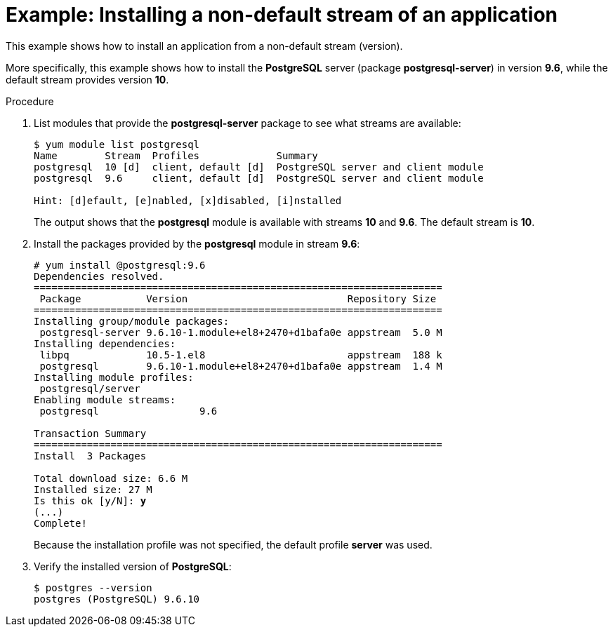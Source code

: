 [id='example-installing-a-non-default-stream-of-an-application_{context}']
= Example: Installing a non-default stream of an application

// User Story: As a sysadmin, I need to know what is available through the AppStream so I can determine what RPMs, SCLs, and modules to download and install.

This example shows how to install an application from a non-default stream (version).
 
More specifically, this example shows how to install the [application]*PostgreSQL* server (package [package]*postgresql-server*) in version *9.6*, while the default stream provides version *10*.

.Procedure

. List modules that provide the [package]*postgresql-server* package to see what streams are available:
+
[subs="quotes",options="nowrap"]
----
$ [command]`yum module list postgresql`
Name        Stream  Profiles             Summary
postgresql  10 [d]  client, default [d]  PostgreSQL server and client module
postgresql  9.6     client, default [d]  PostgreSQL server and client module

Hint: [d]efault, [e]nabled, [x]disabled, [i]nstalled
----
+
The output shows that the *postgresql* module is available with streams *10* and *9.6*. The default stream is *10*.

. Install the packages provided by the *postgresql* module in stream *9.6*:
+
[subs="quotes"]
----
# [command]`yum install @postgresql:9.6`
Dependencies resolved.
=====================================================================
 Package           Version                           Repository Size
=====================================================================
Installing group/module packages:
 postgresql-server 9.6.10-1.module+el8+2470+d1bafa0e appstream  5.0 M
Installing dependencies:
 libpq             10.5-1.el8                        appstream  188 k
 postgresql        9.6.10-1.module+el8+2470+d1bafa0e appstream  1.4 M
Installing module profiles:
 postgresql/server                                                                              
Enabling module streams:
 postgresql                 9.6                                                                 

Transaction Summary
=====================================================================
Install  3 Packages

Total download size: 6.6 M
Installed size: 27 M
Is this ok [y/N]: **y**
(...)
Complete!
----
+
Because the installation profile was not specified, the default profile *server* was used.

. Verify the installed version of [application]*PostgreSQL*:
+
----
$ postgres --version
postgres (PostgreSQL) 9.6.10
----
